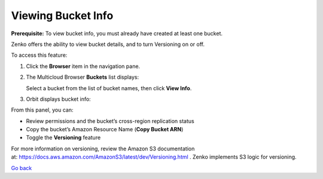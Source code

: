 Viewing Bucket Info
===================

**Prerequisite:** To view bucket info, you must already have created at
least one bucket.

Zenko offers the ability to view bucket details, and to turn Versioning
on or off.

To access this feature: 

#. Click the **Browser** item in the navigation pane.
#. The Multicloud Browser **Buckets** list displays:

   |image0|

   Select a bucket from the list of bucket names, then click **View
   Info**.

#. Orbit displays bucket info:

   |image1|

From this panel, you can:

-  Review permissions and the bucket’s cross-region replication status
-  Copy the bucket’s Amazon Resource Name (**Copy Bucket ARN**)
-  Toggle the **Versioning** feature

For more information on versioning, review the Amazon S3 documentation
at: \ https://docs.aws.amazon.com/AmazonS3/latest/dev/Versioning.html .
Zenko implements S3 logic for versioning.


`Go back`_

.. _`Go back`: Bucket_Management_Tasks.html


.. |image0| image:: ../../Resources/Images/Orbit_Screencaps/Orbit_multicloud_browser_with_values.png
.. |image1| image:: ../../Resources/Images/Orbit_Screencaps/Orbit_bucket_view_info.png
